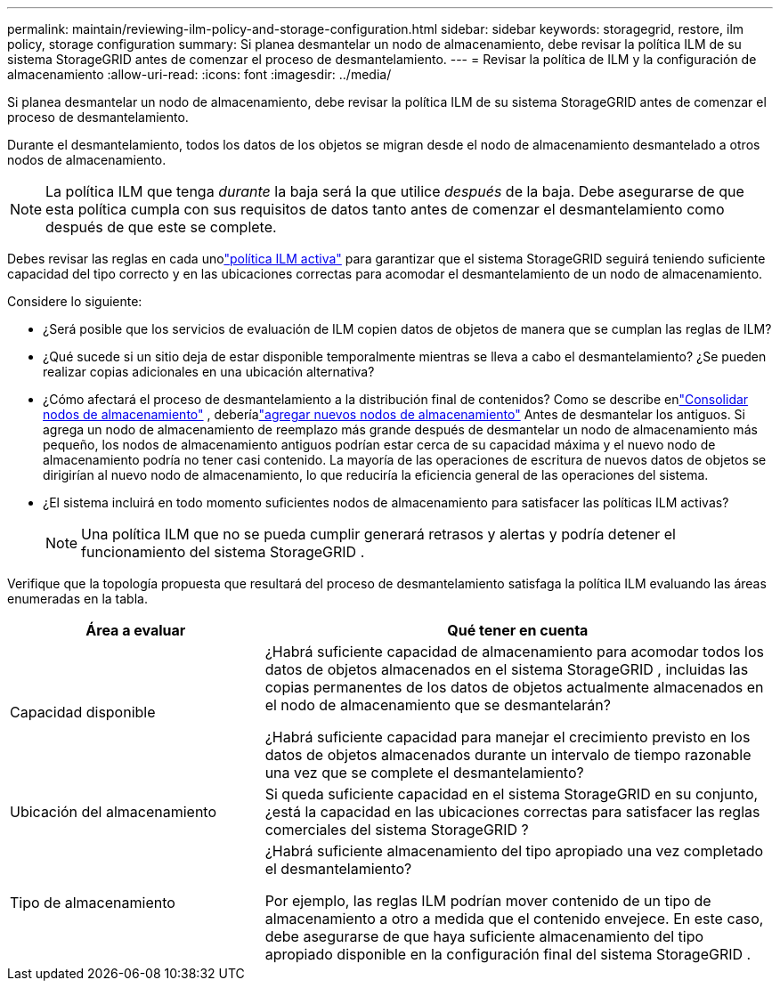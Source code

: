 ---
permalink: maintain/reviewing-ilm-policy-and-storage-configuration.html 
sidebar: sidebar 
keywords: storagegrid, restore, ilm policy, storage configuration 
summary: Si planea desmantelar un nodo de almacenamiento, debe revisar la política ILM de su sistema StorageGRID antes de comenzar el proceso de desmantelamiento. 
---
= Revisar la política de ILM y la configuración de almacenamiento
:allow-uri-read: 
:icons: font
:imagesdir: ../media/


[role="lead"]
Si planea desmantelar un nodo de almacenamiento, debe revisar la política ILM de su sistema StorageGRID antes de comenzar el proceso de desmantelamiento.

Durante el desmantelamiento, todos los datos de los objetos se migran desde el nodo de almacenamiento desmantelado a otros nodos de almacenamiento.


NOTE: La política ILM que tenga _durante_ la baja será la que utilice _después_ de la baja.  Debe asegurarse de que esta política cumpla con sus requisitos de datos tanto antes de comenzar el desmantelamiento como después de que este se complete.

Debes revisar las reglas en cada unolink:../ilm/creating-ilm-policy.html["política ILM activa"] para garantizar que el sistema StorageGRID seguirá teniendo suficiente capacidad del tipo correcto y en las ubicaciones correctas para acomodar el desmantelamiento de un nodo de almacenamiento.

Considere lo siguiente:

* ¿Será posible que los servicios de evaluación de ILM copien datos de objetos de manera que se cumplan las reglas de ILM?
* ¿Qué sucede si un sitio deja de estar disponible temporalmente mientras se lleva a cabo el desmantelamiento?  ¿Se pueden realizar copias adicionales en una ubicación alternativa?
* ¿Cómo afectará el proceso de desmantelamiento a la distribución final de contenidos?  Como se describe enlink:consolidating-storage-nodes.html["Consolidar nodos de almacenamiento"] , deberíalink:../expand/index.html["agregar nuevos nodos de almacenamiento"] Antes de desmantelar los antiguos.  Si agrega un nodo de almacenamiento de reemplazo más grande después de desmantelar un nodo de almacenamiento más pequeño, los nodos de almacenamiento antiguos podrían estar cerca de su capacidad máxima y el nuevo nodo de almacenamiento podría no tener casi contenido.  La mayoría de las operaciones de escritura de nuevos datos de objetos se dirigirían al nuevo nodo de almacenamiento, lo que reduciría la eficiencia general de las operaciones del sistema.
* ¿El sistema incluirá en todo momento suficientes nodos de almacenamiento para satisfacer las políticas ILM activas?
+

NOTE: Una política ILM que no se pueda cumplir generará retrasos y alertas y podría detener el funcionamiento del sistema StorageGRID .



Verifique que la topología propuesta que resultará del proceso de desmantelamiento satisfaga la política ILM evaluando las áreas enumeradas en la tabla.

[cols="1a,2a"]
|===
| Área a evaluar | Qué tener en cuenta 


 a| 
Capacidad disponible
 a| 
¿Habrá suficiente capacidad de almacenamiento para acomodar todos los datos de objetos almacenados en el sistema StorageGRID , incluidas las copias permanentes de los datos de objetos actualmente almacenados en el nodo de almacenamiento que se desmantelarán?

¿Habrá suficiente capacidad para manejar el crecimiento previsto en los datos de objetos almacenados durante un intervalo de tiempo razonable una vez que se complete el desmantelamiento?



 a| 
Ubicación del almacenamiento
 a| 
Si queda suficiente capacidad en el sistema StorageGRID en su conjunto, ¿está la capacidad en las ubicaciones correctas para satisfacer las reglas comerciales del sistema StorageGRID ?



 a| 
Tipo de almacenamiento
 a| 
¿Habrá suficiente almacenamiento del tipo apropiado una vez completado el desmantelamiento?

Por ejemplo, las reglas ILM podrían mover contenido de un tipo de almacenamiento a otro a medida que el contenido envejece.  En este caso, debe asegurarse de que haya suficiente almacenamiento del tipo apropiado disponible en la configuración final del sistema StorageGRID .

|===